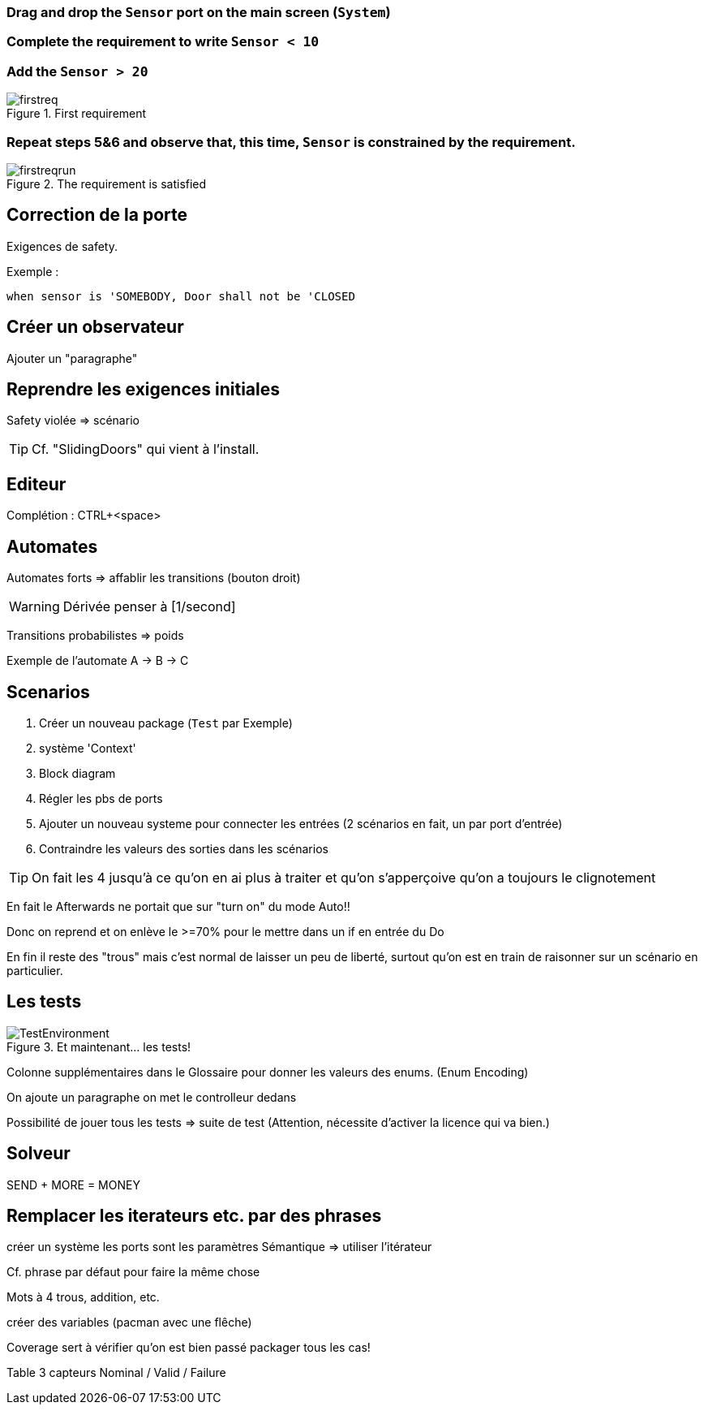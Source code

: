 
[{topic}]
=== Drag and drop the `Sensor` port on the main screen (`System`)

[{topic}]
=== Complete the requirement to write `Sensor < 10` 

[{topic}]
=== Add the `Sensor > 20` 

//------------- img --------
ifndef::slides[.First requirement]
image::firstreq.png[width={defaultwidth},scaledwidth={defaultwidth}]
//------------- img --------

[{topic}]
=== Repeat steps 5&6 and observe that, this time, `Sensor` is constrained by the requirement.

//------------- img --------
ifndef::slides[.The requirement is satisfied]
image::firstreqrun.png[width={defaultwidth},scaledwidth={defaultwidth}]

ifdef::slides[:leveloffset: 0]

[{topic}]
== Correction de la porte

Exigences de safety. 

Exemple :

.....
when sensor is 'SOMEBODY, Door shall not be 'CLOSED
.....


[{topic}]
== Créer un observateur

Ajouter un "paragraphe"

[{topic}]
== Reprendre les exigences initiales

Safety violée => scénario

TIP: Cf. "SlidingDoors" qui vient à l'install.

[{topic}]
== Editeur

Complétion : CTRL+<space>

[{topic}]
== Automates

Automates forts => affablir les transitions (bouton droit)

WARNING: Dérivée penser à [1/second]

//menu:Simulation[Multiple Runs]

Transitions probabilistes => poids

Exemple de l'automate A -> B -> C

[{topic}]
== Scenarios

. Créer un nouveau package (`Test` par Exemple)
. système 'Context'
. Block diagram
. Régler les pbs de ports
. Ajouter un nouveau systeme pour connecter les entrées (2 scénarios en fait, un par port d'entrée)
. Contraindre les valeurs des sorties dans les scénarios

TIP: On fait les 4 jusqu'à ce qu'on en ai plus à traiter et qu'on s'apperçoive qu'on a toujours le clignotement

En fait le Afterwards ne portait que sur "turn on" du mode Auto!!

Donc on reprend et on enlève le >=70% pour le mettre dans un if en entrée du Do

En fin il reste des "trous" mais c'est normal de laisser un peu de liberté, surtout qu'on est en train de raisonner sur un scénario en particulier.


[{topic}]
== Les tests

//------------- img --------
ifndef::slides[.Et maintenant... les tests!]
image::TestEnvironment.png[width={defaultwidth},scaledwidth={defaultwidth}]
//------------- img --------


Colonne supplémentaires dans le Glossaire pour donner les valeurs des enums.
(Enum Encoding)


On ajoute un paragraphe
on met le controlleur dedans
//on passe le paragraphe à Observer (btn:[ClickDroit] menu:Mode[Observer])

Possibilité de jouer tous les tests => suite de test
(Attention, nécessite d'activer la licence qui va bien.)

[{topic}]
== Solveur

SEND + MORE = MONEY

[{topic}]
== Remplacer les iterateurs etc. par des phrases

créer un système
les ports sont les paramètres
Sémantique => utiliser l'itérateur

Cf. phrase par défaut pour faire la même chose

Mots à 4 trous, addition, etc.

créer des variables (pacman avec une flêche)

Coverage sert à vérifier qu'on est bien passé packager tous les cas!

Table 3 capteurs Nominal / Valid / Failure

ifndef::slides[]

:leveloffset: 0